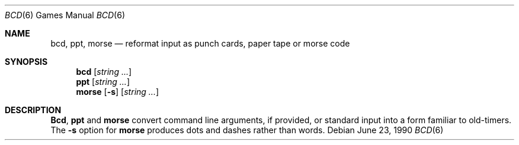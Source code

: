 .\" Copyright (c) 1988 Regents of the University of California.
.\" All rights reserved.
.\"
.\" Redistribution and use in source and binary forms, with or without
.\" modification, are permitted provided that the following conditions
.\" are met:
.\" 1. Redistributions of source code must retain the above copyright
.\"    notice, this list of conditions and the following disclaimer.
.\" 2. Redistributions in binary form must reproduce the above copyright
.\"    notice, this list of conditions and the following disclaimer in the
.\"    documentation and/or other materials provided with the distribution.
.\" 3. All advertising materials mentioning features or use of this software
.\"    must display the following acknowledgement:
.\"	This product includes software developed by the University of
.\"	California, Berkeley and its contributors.
.\" 4. Neither the name of the University nor the names of its contributors
.\"    may be used to endorse or promote products derived from this software
.\"    without specific prior written permission.
.\"
.\" THIS SOFTWARE IS PROVIDED BY THE REGENTS AND CONTRIBUTORS ``AS IS'' AND
.\" ANY EXPRESS OR IMPLIED WARRANTIES, INCLUDING, BUT NOT LIMITED TO, THE
.\" IMPLIED WARRANTIES OF MERCHANTABILITY AND FITNESS FOR A PARTICULAR PURPOSE
.\" ARE DISCLAIMED.  IN NO EVENT SHALL THE REGENTS OR CONTRIBUTORS BE LIABLE
.\" FOR ANY DIRECT, INDIRECT, INCIDENTAL, SPECIAL, EXEMPLARY, OR CONSEQUENTIAL
.\" DAMAGES (INCLUDING, BUT NOT LIMITED TO, PROCUREMENT OF SUBSTITUTE GOODS
.\" OR SERVICES; LOSS OF USE, DATA, OR PROFITS; OR BUSINESS INTERRUPTION)
.\" HOWEVER CAUSED AND ON ANY THEORY OF LIABILITY, WHETHER IN CONTRACT, STRICT
.\" LIABILITY, OR TORT (INCLUDING NEGLIGENCE OR OTHERWISE) ARISING IN ANY WAY
.\" OUT OF THE USE OF THIS SOFTWARE, EVEN IF ADVISED OF THE POSSIBILITY OF
.\" SUCH DAMAGE.
.\"
.\"	from: @(#)bcd.6	6.7 (Berkeley) 6/23/90
.\"	$Id: bcd.6,v 1.4 1994/03/19 08:23:12 cgd Exp $
.\"
.Dd June 23, 1990
.Dt BCD 6
.Os
.Sh NAME
.Nm bcd ,
.Nm ppt ,
.Nm morse 
.Nd "reformat input as punch cards, paper tape or morse code"
.Sh SYNOPSIS
.Nm bcd
.Op Ar string ...
.br
.Nm ppt
.Op Ar string ...
.br
.Nm morse
.Op Fl s
.Op Ar string ...
.Sh DESCRIPTION
.Nm Bcd ,
.Nm ppt
and
.Nm morse
convert command line arguments, if provided, or standard input into a form
familiar to old-timers.
The
.Fl s
option for
.Nm morse
produces dots and dashes rather than words.
